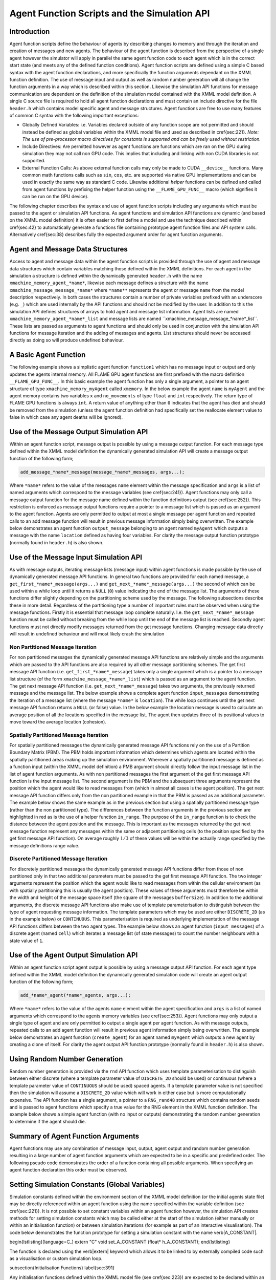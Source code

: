 .. _api:

===============================================
 Agent Function Scripts and the Simulation API
===============================================


Introduction
============

Agent function scripts define the behaviour of agents by describing changes to memory and through the iteration and creation of messages and new agents.
The behaviour of the agent function is described from the perspective of a single agent however the simulator will apply in parallel the same agent function code to each agent which is in the correct start state (and meets any of the defined function conditions).
Agent function scripts are defined using a simple C based syntax with the agent function declarations, and more specifically the function arguments dependant on the XMML function definition.
The use of message input and output as well as random number generation will all change the function arguments in a way which is described within this section.
Likewise the simulation API functions for message communication are dependent on the definition of the simulation model contained with the XMML model definition.
A single C source file is required to hold all agent function declarations and must contain an include directive for the file ``header.h`` which contains model specific agent and message structures.
Agent functions are free to use many features of common C syntax with the following important exceptions: 

- Globally Defined Variables: i.e. Variables declared outside of any function scope are not permitted and should instead be defined as global variables within the XMML model file and used as described in \cref{sec:221}. *Note: The use of pre-processor macro directives for constants is supported and can be freely used without restriction.*
- Include Directives: Are permitted however as agent functions are functions which are ran on the GPU during simulation they may not call non GPU code. This implies that including and linking with non CUDA libraries is not supported.
- External Function Calls: As above external function calls may only be made to CUDA ``__device__`` functions. Many common math functions calls such as ``sin``, ``cos``, etc. are supported via native GPU implementations and can be used in exactly the same way as standard C code. Likewise additional *helper* functions can be defined and called from agent functions by prefixing the helper function using the ``__FLAME_GPU_FUNC__`` macro (which signifies it can be run on the GPU device).

The following chapter describes the syntax and use of agent function scripts including any arguments which must be passed to the agent or simulation API functions.
As agent functions and simulation API functions are dynamic (and based on the XMML model definition) it is often easier to first define a model and use the technique described within \cref{sec:42} to automatically generate a functions file containing prototype agent function files and API system calls.
Alternatively \cref{sec:38} describes fully the expected argument order for agent function arguments.


Agent and Message Data Structures
=================================

Access to agent and message data within the agent function scripts is provided through the use of agent and message data structures which contain variables matching those defined within the XMML definitions.
For each agent in the simulation a structure is defined within the dynamically generated ``header.h`` with the name ``xmachine_memory_agent_*name*``, likewise each message defines a structure with the name ``xmachine_message_message_*name*`` where ``*name**`` represents the agent or message ``name`` from the model description respectively.
In both cases the structures contain a number of private variables prefixed with an underscore (e.g. ``_``) which are used internally by the API functions and should not be modified by the user.
In addition to this the simulation API defines structures of arrays to hold agent and message list information.
Agent lists are named ``xmachine_memory_agent_*name*_list`` and message lists are named \``xmachine_message_message_*name*_list``.
These lists are passed as arguments to agent functions and should only be used in conjunction with the simulation API functions for message iteration and the adding of messages and agents.
List structures should never be accessed directly as doing so will produce undefined behaviour.

A Basic Agent Function
======================


The following example shows a simplistic agent function ``function1`` which has no message input or output and only updates the agents internal memory.
All FLAME GPU agent functions are first prefixed with the macro definition ``__FLAME_GPU_FUNC__``.
In this basic example the agent function has only a single argument, a pointer to an agent structure of type ``xmachine_memory_myAgent`` called ``xmemory``.
In the below example the agent ``name`` is ``myAgent`` and the agent memory contains two variables ``x`` and ``no_movements`` of type ``float`` and ``int`` respectively.
The return type of FLAME GPU functions is always ``int``.
A return value of anything other than ``0`` indicates that the agent has died and should be removed from the simulation (unless the agent function definition had specifically set the reallocate element value to false in which case any agent deaths will be ignored).


.. code-block:: c
   :linenos:
   
    __FLAME_GPU_FUNC__ int function1(xmachine_memory_myAgent* xmemory)
    {
        xmemory->x = xmemory->x += 0.01f;
        xmemory->no_movements += 1;
        return 0;
    }


Use of the Message Output Simulation API
========================================

Within an agent function script, message output is possible by using a message output function.
For each message type defined within the XMML model definition the dynamically generated simulation API will create a message output function of the following form; 

.. code-block:: c

    add_message_*name*_message(message_*name*_messages, args...);


Where ``*name*`` refers to the value of the messages ``name`` element within the message specification and ``args`` is a list of named arguments which correspond to the message variables (see \cref{sec:241}).
Agent functions may only call a message output function for the message name defined within the function definitions output (see \cref{sec:252}).
This restriction is enforced as message output functions require a pointer to a message list which is passed as an argument to the agent function.
Agents are only permitted to output at most a single message per agent function and repeated calls to an add message function will result in previous message information simply being overwritten.
The example below demonstrates an agent function ``output_message`` belonging to an agent named ``myAgent`` which outputs a message with the name ``location`` defined as having four variables.
For clarity the message output function prototype (normally found in ``header.h``) is also shown.

.. code-block:: c
   :linenos:
   
    //header.h
    add_location_message(xmachine_message_location_list* location_messages, int id, float x, float y, float z);

.. code-block:: c
   :linenos:
   :emphasize-lines: 11
   
    //functions.c
    __FLAME_GPU_FUNC__ int output_message(xmachine_memory_myAgent* xmemory, xmachine_message_location_list* location_messages)
    {
        int id;
        float x, y, z;
        id = xmemory->id;
        x = xmemory->x;
        y = xmemory->y;
        z = xmemory->z;

        add_location_message(location_messages, id, x, y, z);

        return 0;
    }


Use of the Message Input Simulation API
=======================================

As with message outputs, iterating message lists (message input) within agent functions is made possible by the use of dynamically generated message API functions.
In general two functions are provided for each named message, a ``get_first_*name*_message(args...)`` and ``get_next_*name*_message(args...)`` the second of which can be used within a while loop until it returns a ``NULL`` (``0``) value indicating the end of the message list.
The arguments of these functions differ slightly depending on the partitioning scheme used by the message.
The following subsections describe these in more detail.
Regardless of the partitioning type a number of important rules must be observed when using the message functions.
Firstly it is essential that message loop complete naturally.
I.e. the ``get_next_*name*_message`` function must be called without breaking from the while loop until the end of the message list is reached.
Secondly agent functions must not directly modify messages returned from the get message functions.
Changing message data directly will result in undefined behaviour and will most likely crash the simulation 


Non Partitioned Message Iteration
---------------------------------

For non partitioned messages the dynamically generated message API functions are relatively simple and the arguments which are passed to the API functions are also required by all other message partitioning schemes.
The get first message API function (i.e. ``get_first_*name*_message``) takes only a single argument which is a pointer to a message list structure (of the form ``xmachine_message_*name*_list``) which is passed as an argument to the agent function.
The get next message API function (i.e. ``get_next_*name*_message``) takes two arguments, the previously returned message and the message list.
The below example shows a complete agent function ``input_messages`` demonstrating the iteration of a message list (where the message ``*name*`` is ``location``).
The while loop continues until the get next message API function returns a ``NULL`` (or false) value.
In the below example the location message is used to calculate an average position of all the locations specified in the message list.
The agent then updates three of its positional values to move toward the average location (cohesion).

.. code-block:: c
   :linenos:
   :emphasize-lines: 8,11,22
   
    __FLAME_GPU_FUNC__ int input_messages(xmachine_memory_myAgent* xmemory, xmachine_message_location_list* location_messages)
    {
        int count;
        float avg_x, avg_y, agv_z,

        /* Get the first location messages */
        xmachine_message_location* message;
        message = get_first_location_message(location_messages);

        /* Loop through the messages */
        while(message)
        {
            if((message->id != xmemory->id))
            {
                avg_x += message->x;
                avg_y += message->y;
                avg_z += message->z;
                count++;
            }

            /* Move onto next location message */
            message = get_next_location_message(message, location_messages);

        }

        if (count)
        {
            avg_x /= count;
            avg_y /= count;
            avg_z /= count;
        }

        xmemory->x += avg_x * SMALL_NUMBER;
        xmemory->y += avg_y * SMALL_NUMBER;
        xmemory->z += avg_z * SMALL_NUMBER;

        return 0;
    }


Spatially Partitioned Message Iteration
---------------------------------------

For spatially partitioned messages the dynamically generated message API functions rely on the use of a Partition Boundary Matrix (PBM).
The PBM holds important information which determines which agents are located within the spatially partitioned areas making up the simulation environment.
Wherever a spatially partitioned message is defined as a function input (within the XMML model definition) a PMB argument should directly follow the input message list in the list of agent function arguments.
As with non partitioned messages the first argument of the get first message API function is the input message list.
The second argument is the PBM and the subsequent three arguments represent the position which the agent would like to read messages from (which in almost all cases is the agent position).
The get next message API function differs only from the non partitioned example in that the PBM is passed as an additional parameter.
The example below shows the same example as in the previous section but using a spatially partitioned message type (rather than the non partitioned type).
The differences between the function arguments in the previous section are highlighted in red as is the use of a helper function ``in_range``.
The purpose of the ``in_range`` function is to check the distance between the agent position and the message.
This is important as the messages returned by the get next message function represent any messages within the same or adjacent partitioning cells (to the position specified by the get first message API function).
On average roughly :math:`1/3` of these values will be within the actually range specified by the message definitions range value.


.. code-block:: c
   :linenos:
   :emphasize-lines: 8,9,10,11,12,14,28
 
    __FLAME_GPU_FUNC__ int input_messages(xmachine_memory_location* xmemory, xmachine_message_location_list* location_messages, xmachine_message_location_PBM* partition_matrix)
    {
        int count;
        float avg_x, avg_y, agv_z,

        /* Get the first location messages */
        xmachine_message_location* location_message;
        message = get_first_location_message(location_messages,
            partition_matrix,
            xmemory->x,
            xmemory->y,
            xmemory->z);
        /* Loop through the messages */
        while(message)
        {
            if (in_range(message, xmemory))
            {
                if((message->id != xmemory->id))
                {
                    avg_x += message->x;
                    avg_y += message->y;
                    avg_z += message->z;
                    count++;
                }
            }

            /* Move onto next location message */
            message = get_next_location_message(message,
            location_messages,
            partition_matrix);
        }
        if (count)
        {
            avg_x /= count;
            avg_y /= count;
            avg_z /= count;
        }
        xmemory->x += avg_x * SMALL_NUMBER;
        xmemory->y += avg_y * SMALL_NUMBER;
        xmemory->z += avg_z * SMALL_NUMBER;
        return 0;
    }


Discrete Partitioned Message Iteration
--------------------------------------

For discretely partitioned messages the dynamically generated message API functions differ from those of non partitioned only in that two additional parameters must be passed to the get first message API function.
The two integer arguments represent the position which the agent would like to read messages from within the cellular environment (as with spatially partitioning this is usually the agent position).
These values of these arguments must therefore be within the width and height of the message space itself (the square of the messages ``bufferSize``).
In addition to the additional arguments, the discrete message API functions also make use of template parameterisation to distinguish between the type of agent requesting message information.
The template parameters which may be used are either ``DISCRETE_2D`` (as in the example below) or ``CONTINUOUS``.
This parameterisation is required as underlying implementation of the message API functions differs between the two agent types.
The example below shows an agent function (``input_messages``) of a discrete agent (named ``cell``) which iterates a message list (of state messages) to count the number neighbours with a state value of ``1``.

.. The differences between the function arguments in the section describing non partitioned message iteration are highlighted in red as is the function parameterisation.

.. code-block:: c
   :linenos:
   :emphasize-lines: 5,7,11
 
    __FLAME_GPU_FUNC__ int input_messages(xmachine_memory_cell* xmemory, xmachine_message_state_list* state_messages)
    {
        int neighbours = 0;
        xmachine_message_state* state_message;
        message = get_first_state_message<DISCRETE_2D>(state_messages, xmemory->x, xmemory->y);
        
        while(message){
            if (message->state == 1){
                neighbours++;
            }
            message = get_next_state_message<DISCRETE_2D>(message, state_messages);
        }
        xmemory->neighbours = neighbours;
        return 0;
    }


.. \subsection{Graph-Based Communication Message Iteration}
.. \label{sec:graph-comm-message-iteration}
.. \textbf{@todo}


Use of the Agent Output Simulation API
======================================

Within an agent function script agent output is possible by using a message output API function.
For each agent type defined within the XMML model definition the dynamically generated simulation code will create an agent output function of the following form; 

.. code-block:: c

    add_*name*_agent(*name*_agents, args...);


Where ``*name*`` refers to the value of the agents ``name`` element within the agent specification and ``args`` is a list of named arguments which correspond to the agents memory variables (see \cref{sec:253}).
Agent functions may only output a single type of agent and are only permitted to output a single agent per agent function.
As with message outputs, repeated calls to an add agent function will result in previous agent information simply being overwritten.
The example below demonstrates an agent function (``create_agent``) for an agent named ``myAgent`` which outputs a new agent by creating a clone of itself.
For clarity the agent output API function prototype (normally found in ``header.h``) is also shown.

.. code-block:: c
   :linenos:
 
    //header.h
    add_myAgent_agent(xmachine_memory_myAgent_list* myAgent_agents, int id, float x, float y, float z);

.. code-block:: c
   :linenos:
   :emphasize-lines: 10
 
    //functions.c
    __FLAME_GPU_FUNC__ int output_message(xmachine_memory_myAgent* xmemory, xmachine_memory_myAgent_list* myAgent_agents)
    {
        int id;
        float x, y, z;
        id = xmemory->id;
        x = xmemory->x;
        y = xmemory->y;
        z = xmemory->z;
        add_myAgent_agent(myAgent_agents, id, x, y, z);
        return 0;
    }



Using Random Number Generation
==============================

Random number generation is provided via the ``rnd`` API function which uses template parameterisation to distinguish between either discrete (where a template parameter value of ``DISCRETE_2D`` should be used) or continuous (where a template parameter value of ``CONTINUOUS`` should be used) spaced agents.
If a template parameter value is not specified then the simulation will assume a ``DISCRETE_2D`` value which will work in either case but is more computationally expensive.
The API function has a single argument, a pointer to a ``RNG_rand48`` structure which contains random seeds and is passed to agent functions which specify a true value for the RNG element in the XMML function definition.
The example below shows a simple agent function (with no input or outputs) demonstrating the random number generation to determine if the agent should die.

.. code-block:: c
   :linenos:
   :emphasize-lines: 9
 
    #define DEATH_RATE 0.1f

    __FLAME_GPU_FUNC__ int kill_agent(xmachine_memory_myAgent* agent, RNG_rand48* rand48)
    {
        float random;
        int die;

        die = 0; /* agent does not die */
        random = rnd<CONTINUOUS>(rand48);
        if (random < DEATH_RATE)
            die = 1; /* agent dies */
        
        return die;
    }

Summary of Agent Function Arguments
===================================

Agent functions may use any combination of message input, output, agent output and random number generation resulting in a large number of agent function arguments which are expected to be in a specific and predefined order.
The following pseudo code demonstrates the order of a function containing all possible arguments.
When specifying an agent function declaration this order must be observed.

.. code-block:: c
   :linenos:
   
    __FLAME_GPU_FUNC__ int function(xmachine_memory_*agent_name* *agent,
                                    xmachine_memory_*agent_name* _list* output_agents,
                                    xmachine_message_*message_name*_list* input_messages,
                                    xmachine_message_*message_name*_PBM* input_message_PBM,
                                    xmachine_message_*message_name*_list* output_messages,
                                    RNG_rand48* rand48);


Setting Simulation Constants (Global Variables)
===============================================


Simulation constants defined within the environment section of the XMML model definition (or the initial agents state file) may be directly referenced within an agent function using the name specified within the variable definition (see \cref{sec:221}).
It is not possible to set constant variables within an agent function however, the simulation API creates methods for setting simulation constants which may be called either at the start of the simulation (either manually or within an initialisation function) or between simulation iterations (for example as part of an interactive visualisation).
The code below demonstrates the function prototype for setting a simulation constant with the name \verb|A_CONSTANT|.


\begin{lstlisting}[language=C_]
extern "C" void set_A_CONSTANT (float* h_A_CONSTANT);
\end{lstlisting}

The function is declared using the \verb|extern| keyword which allows it to be linked to by externally compiled code such as a visualisation or custom simulation loop.

\subsection{Initialisation Functions}
\label{sec:391}


Any initialisation functions defined within the XMML model file (see \cref{sec:223}) are expected to be declared within an agent function code file and will automatically be called before the first simulation iteration.
The initialisation function declaration should be preceded with a \verb|__FLAME_GPU_INIT_FUNC__| macro definition, should have no arguments and should return void.
The below example demonstrated an initialisation function named initConstants which uses the simulation APIs dynamically created constants functions to set a constant named \verb|A_CONSTANT|. 

\begin{lstlisting}[language=C_]
__FLAME_GPU_INIT_FUNC__ void initConstants()
{
    float const_value = 8.25f;
    set_A_CONSTANT(&const_value);
}
\end{lstlisting}


\subsection{Step Functions}
\label{sec:stepFuncScript}

If a step function was defined in the XMMl model file (section \ref{sec:stepFunc}) then it should be defined in a similar way to the initialisation functions as described above in section \ref{sec:391}. These functions will be called after each iteration step. An example is shown below

\begin{lstlisting}[language=C_]
__FLAME_GPU_STEP_FUNC__ void some_step_func()
{
    do_step_operation();
}
\end{lstlisting}


\subsection{Exit Functions}
\label{sec:exitFuncScript}

If an exit function was defined in the XMMl model file (section \ref{sec:endFunc}) then it should be defined in a similar way to the initialisation and step functions as described above. It will be called upon finishing the program. An example is shown below

\begin{lstlisting}[language=C_]
__FLAME_GPU_EXIT_FUNC__ void some_exit_func()
{
    calculate_agent_position_average();
    print_to_file();
}
\end{lstlisting}

\section{Instrumentation for timing and population sizes}
\label{sec:TimingAndPop}

It is possible to obtain information of population and timings of different functions by taking advantage of cuda timing events. Per-iteration and per-function (init/agent/step/exit functions) timing using CUDA events, and also the population size for each agent state per iteration printed to stdout.

This instrumentation is enabled with a set of defines. The value must be a positive non-zero integer (i.e. 1) to be enabled.

When enabled, the relevant measures are printed to stdout, which can then later be parsed to produce graphs, etc.

\begin{lstlisting}[language=C_]
#define INSTRUMENT_ITERATIONS 1
#define INSTRUMENT_AGENT_FUNCTIONS 1
#define INSTRUMENT_INIT_FUNCTIONS 1
#define INSTRUMENT_STEP_FUNCTIONS 1
#define INSTRUMENT_EXIT_FUNCTIONS 1
#define OUTPUT_POPULATION_PER_ITERATION 1
\end{lstlisting}

will print out, for example
\begin{lstlisting}[language=C_]
processing Simulation Step 1
Instrumentation: Circle_outputdata = 0.304128 (ms)
Instrumentation: Circle_inputdata = 16.849920 (ms)
Instrumentation: Circle_move = 0.261120 (ms)
FLAME GPU Step function. Average circle position is (4115.978027, 4139.279785, 512.000000)
Instrumentation: stepFunction = 27.652096 (ms)
agent_Circle_default_count: 1024
Instrumentation: Iteration Time = 46.309376 (ms)
Iteration 1 Saved to XML
\end{lstlisting}

\section{Simulation functions}

These simulation functions are ran independent of agents. More technically they are called on the CPU, but are able to execute GPU functions using the usual CUDA notation. These functions are defined in the dynamically created file \verb|simulation.cu|. There are numerous functions which can be called which will be explained in the proceeding sections. These functions can be called during any host/CPU function such as the init, step and end FLAME calls (see section \ref{sec:223} to \ref{sec:endFunc} and \ref{sec:391} to \ref{sec:endFuncScript}).

\subsection{Sort agents}

%function definition
\begin{lstlisting}[language=C_]
void sort_agent_default(void (*generate_key_value_pairs)(unsigned int* keys, unsigned int* values, xmachine_memory_agent_list* agents))
\end{lstlisting}

%description of function
This function will sort the agent type called \mintinline[fontsize=\small]{text}{agent} using key-value pairs. The function takes as an argument a function pointer to a GPU \mintinline[fontsize=\small]{text}{__global__} function. This function it points to takes two unsigned int arrays in which it will store the resulting key and value data, and \mintinline[fontsize=\small]{text}{xmachine_memory_agent_list} which contains a structure of arrays of the agent. This type is generated dynamically depending on the agent variables defined in the XML model file (section \ref{sec:231}). For an agent with 2 float variables x and y, it has the following structure:

\begin{lstlisting}[language=C_]
struct xmachine_memory_pedestrian_list 
{	
    float x [xmachine_memory_agent_MAX];
    float y [xmachine_memory_agent_MAX];
}
\end{lstlisting}

The value \mintinline[fontsize=\small]{text}{xmachine_memory_agent_MAX} is the and buffer size of number of agents (section \ref{sec:23}). This struct can be accessed to assign agent data to the key and value arrays. The following example is given within a FLAME step function which sorts agents by 1D position

\begin{lstlisting}[language=C_]
__global__ void gen_keyval_pairs(unsigned int* keys, unsigned int* values, xmachine_memory_agent_list* agents) {
	int index = (blockIdx.x*blockDim.x) + threadIdx.x;

	//Number of agents
	const int n = xmachine_memory_agent_MAX;

	if (index < n) {
		//set value
		values[index] = index;
		//set key
		keys[index] = agents->x[index];
	}
}

__FLAME_GPU_STEP_FUNC__ void sort_func() {
	
	//Pointer function taking arguments specified within sort_agent_default
	void (*func_ptr)(unsigned int*, unsigned int*, xmachine_memory_agent_list*) = &gen_keyval_pairs;
    
	//sort the key value pairs initialized within argument function
	sort_agent_default(func_ptr);
	
    //Since we run GPU code, make sure all threads are synchronized.
	cudaDeviceSynchronize();
}
\end{lstlisting}

\subsection{Analytic functions}
A dynamically generated reduce is made for all agent variables for each state. Dynamically generated count will only occur for single-values int variables. Reduce sums over a particular variable type for all agents in a state and returns the grand total. Count checks how many values are equal to the given input and returns the quantity that match. These can be called from any \verb|__FLAME_GPU__| init, step and end func.Technical: calls thrust reduce or count. 

\begin{lstlisting}[language=C_]
reduce_name_state_varName_variable();
count_name_state_varName_variable(int count_value);
\end{lstlisting}

